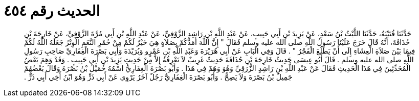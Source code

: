 
= الحديث رقم ٤٥٤

[quote.hadith]
حَدَّثَنَا قُتَيْبَةُ، حَدَّثَنَا اللَّيْثُ بْنُ سَعْدٍ، عَنْ يَزِيدَ بْنِ أَبِي حَبِيبٍ، عَنْ عَبْدِ اللَّهِ بْنِ رَاشِدٍ الزَّوْفِيِّ، عَنْ عَبْدِ اللَّهِ بْنِ أَبِي مُرَّةَ الزَّوْفِيِّ، عَنْ خَارِجَةَ بْنِ حُذَافَةَ، أَنَّهُ قَالَ خَرَجَ عَلَيْنَا رَسُولُ اللَّهِ صلى الله عليه وسلم فَقَالَ ‏"‏ إِنَّ اللَّهَ أَمَدَّكُمْ بِصَلاَةٍ هِيَ خَيْرٌ لَكُمْ مِنْ حُمْرِ النَّعَمِ الْوِتْرُ جَعَلَهُ اللَّهُ لَكُمْ فِيمَا بَيْنَ صَلاَةِ الْعِشَاءِ إِلَى أَنْ يَطْلُعَ الْفَجْرُ ‏"‏ ‏.‏ قَالَ وَفِي الْبَابِ عَنْ أَبِي هُرَيْرَةَ وَعَبْدِ اللَّهِ بْنِ عَمْرٍو وَبُرَيْدَةَ وَأَبِي بَصْرَةَ الْغِفَارِيِّ صَاحِبِ رَسُولِ اللَّهِ صلى الله عليه وسلم ‏.‏ قَالَ أَبُو عِيسَى حَدِيثُ خَارِجَةَ بْنِ حُذَافَةَ حَدِيثٌ غَرِيبٌ لاَ نَعْرِفُهُ إِلاَّ مِنْ حَدِيثِ يَزِيدَ بْنِ أَبِي حَبِيبٍ ‏.‏ وَقَدْ وَهِمَ بَعْضُ الْمُحَدِّثِينَ فِي هَذَا الْحَدِيثِ فَقَالَ عَنْ عَبْدِ اللَّهِ بْنِ رَاشِدٍ الزُّرَقِيِّ وَهُوَ وَهَمٌ فِي هَذَا ‏.‏ وَأَبُو بَصْرَةَ الْغِفَارِيُّ اسْمُهُ حُمَيْلُ بْنُ بَصْرَةَ وَقَالَ بَعْضُهُمْ جَمِيلُ بْنُ بَصْرَةَ وَلاَ يَصِحُّ ‏.‏ وَأَبُو بَصْرَةَ الْغِفَارِيُّ رَجُلٌ آخَرُ يَرْوِي عَنْ أَبِي ذَرٍّ وَهُوَ ابْنُ أَخِي أَبِي ذَرٍّ ‏.‏